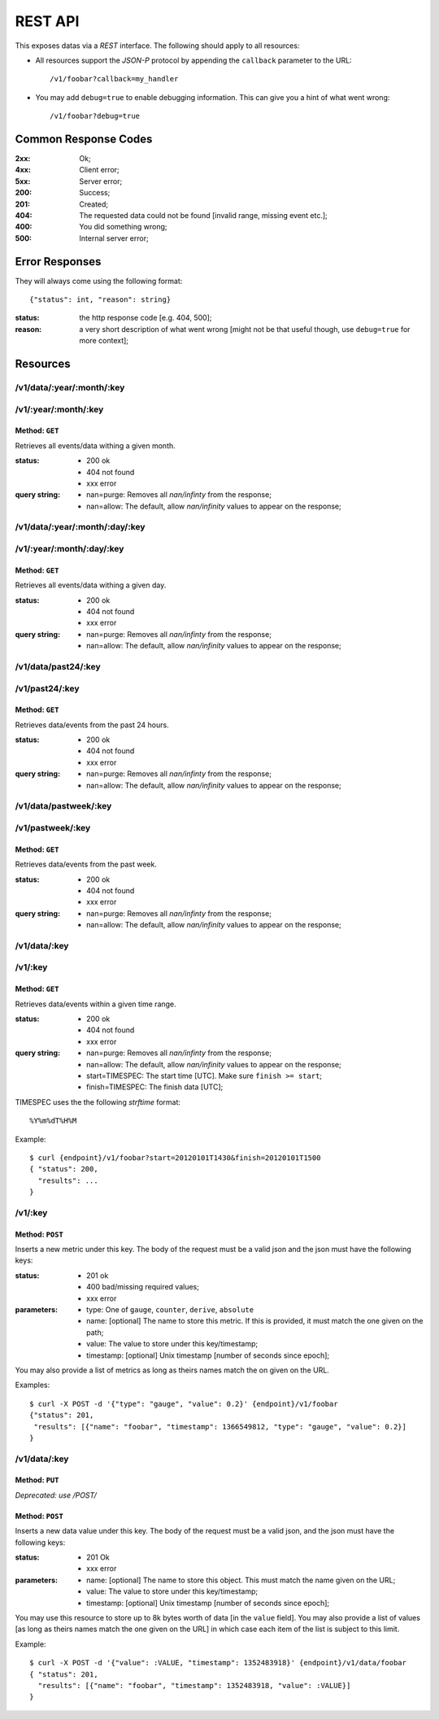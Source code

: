 ==========
 REST API
==========

This exposes datas via a *REST* interface. The following should apply
to all resources:

* All resources support the *JSON-P* protocol by appending the
  ``callback`` parameter to the URL: ::

  /v1/foobar?callback=my_handler

* You may add ``debug=true`` to enable debugging information. This can
  give you a hint of what went wrong: ::

  /v1/foobar?debug=true

Common Response Codes
=====================

:2xx: Ok;
:4xx: Client error;
:5xx: Server error;
:200: Success;
:201: Created;
:404: The requested data could not be found [invalid range, missing
      event etc.];
:400: You did something wrong;
:500: Internal server error;

Error Responses
===============

They will always come using the following format:

::

  {"status": int, "reason": string}

:status: the http response code [e.g. 404, 500];
:reason: a very short description of what went wrong [might not be that useful though, use ``debug=true`` for more context];

Resources
=========

/v1/data/:year/:month/:key
--------------------------
/v1/:year/:month/:key
---------------------

Method: ``GET``
~~~~~~~~~~~~~~~

Retrieves all events/data withing a given month.

:status: * 200 ok
         * 404 not found
         * xxx error

:query string: * nan=purge: Removes all `nan/infinty` from the response;
               * nan=allow: The default, allow `nan/infinity` values to appear on the response;

/v1/data/:year/:month/:day/:key
-------------------------------

/v1/:year/:month/:day/:key
--------------------------

Method: ``GET``
~~~~~~~~~~~~~~~

Retrieves all events/data withing a given day.

:status: * 200 ok
         * 404 not found
         * xxx error

:query string: * nan=purge: Removes all `nan/infinty` from the response;
               * nan=allow: The default, allow `nan/infinity` values to appear on the response;

/v1/data/past24/:key
--------------------

/v1/past24/:key
---------------

Method: ``GET``
~~~~~~~~~~~~~~~

Retrieves data/events from the past 24 hours.

:status: * 200 ok
         * 404 not found
         * xxx error

:query string: * nan=purge: Removes all `nan/infinty` from the response;
               * nan=allow: The default, allow `nan/infinity` values to appear on the response;

/v1/data/pastweek/:key
----------------------

/v1/pastweek/:key
-----------------

Method: ``GET``
~~~~~~~~~~~~~~~

Retrieves data/events from the past week.

:status: * 200 ok
         * 404 not found
         * xxx error

:query string: * nan=purge: Removes all `nan/infinty` from the response;
               * nan=allow: The default, allow `nan/infinity` values to appear on the response;

/v1/data/:key
-------------

/v1/:key
--------

Method: ``GET``
~~~~~~~~~~~~~~~

Retrieves data/events within a given time range.

:status: * 200 ok
         * 404 not found
         * xxx error

:query string: * nan=purge: Removes all `nan/infinty` from the response;
               * nan=allow: The default, allow `nan/infinity` values to appear on the response;
               * start=TIMESPEC: The start time [UTC]. Make sure ``finish >= start``;
               * finish=TIMESPEC: The finish data [UTC];

TIMESPEC uses the the following *strftime* format: ::

  %Y%m%dT%H%M

Example::

  $ curl {endpoint}/v1/foobar?start=20120101T1430&finish=20120101T1500
  { "status": 200,
    "results": ...
  }

/v1/:key
--------

Method: ``POST``
~~~~~~~~~~~~~~~~

Inserts a new metric under this key. The body of the request must be a
valid json and the json must have the following keys:

:status: * 201 ok
         * 400 bad/missing required values;
         * xxx error

:parameters: * type: One of ``gauge``, ``counter``, ``derive``, ``absolute``
             * name: [optional] The name to store this metric. If this is provided, it must match the one given on the path;
             * value: The value to store under this key/timestamp;
             * timestamp: [optional] Unix timestamp [number of seconds since epoch];

You may also provide a list of metrics as long as theirs names match
the on given on the URL.

Examples: ::

  $ curl -X POST -d '{"type": "gauge", "value": 0.2}' {endpoint}/v1/foobar
  {"status": 201,
   "results": [{"name": "foobar", "timestamp": 1366549812, "type": "gauge", "value": 0.2}]
  }

.. _http put v1/data/key:

/v1/data/:key
-------------

Method: ``PUT``
~~~~~~~~~~~~~~~

*Deprecated: use /POST/*

Method: ``POST``
~~~~~~~~~~~~~~~~

Inserts a new data value under this key. The body of the request must
be a valid json, and the json must have the following keys:

:status: * 201 Ok
         * xxx error

:parameters: * name: [optional] The name to store this object. This must match the name given on the URL;
             * value: The value to store under this key/timestamp;
             * timestamp: [optional] Unix timestamp [number of seconds since epoch];

You may use this resource to store up to 8k bytes worth of data [in
the ``value`` field]. You may also provide a list of values [as long
as theirs names match the one given on the URL] in which case each
item of the list is subject to this limit.

Example: ::

  $ curl -X POST -d '{"value": :VALUE, "timestamp": 1352483918}' {endpoint}/v1/data/foobar
  { "status": 201,
    "results": [{"name": "foobar", "timestamp": 1352483918, "value": :VALUE}]
  }
